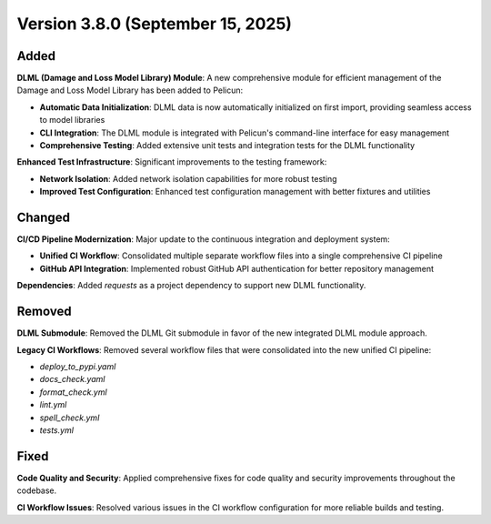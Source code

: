 .. _changes_v3.8.0:

==================================
Version 3.8.0 (September 15, 2025)
==================================

Added
-----

**DLML (Damage and Loss Model Library) Module**: A new comprehensive module for efficient management of the Damage and Loss Model Library has been added to Pelicun:

- **Automatic Data Initialization**: DLML data is now automatically initialized on first import, providing seamless access to model libraries
- **CLI Integration**: The DLML module is integrated with Pelicun's command-line interface for easy management
- **Comprehensive Testing**: Added extensive unit tests and integration tests for the DLML functionality

**Enhanced Test Infrastructure**: Significant improvements to the testing framework:

- **Network Isolation**: Added network isolation capabilities for more robust testing
- **Improved Test Configuration**: Enhanced test configuration management with better fixtures and utilities

Changed
-------

**CI/CD Pipeline Modernization**: Major update to the continuous integration and deployment system:

- **Unified CI Workflow**: Consolidated multiple separate workflow files into a single comprehensive CI pipeline
- **GitHub API Integration**: Implemented robust GitHub API authentication for better repository management


**Dependencies**: Added `requests` as a project dependency to support new DLML functionality.

Removed
-------

**DLML Submodule**: Removed the DLML Git submodule in favor of the new integrated DLML module approach.

**Legacy CI Workflows**: Removed several workflow files that were consolidated into the new unified CI pipeline:

- `deploy_to_pypi.yaml`
- `docs_check.yaml` 
- `format_check.yml`
- `lint.yml`
- `spell_check.yml`
- `tests.yml`

Fixed
-----

**Code Quality and Security**: Applied comprehensive fixes for code quality and security improvements throughout the codebase.

**CI Workflow Issues**: Resolved various issues in the CI workflow configuration for more reliable builds and testing.